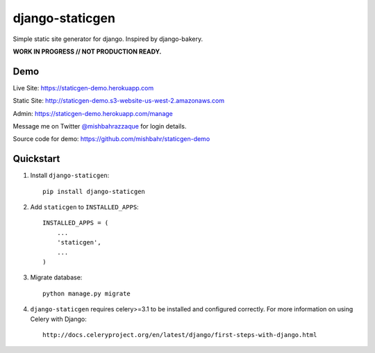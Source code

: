 ================
django-staticgen
================

.. image:: http://img.shields.io/travis/mishbahr/django-staticgen.svg?style=flat-square
    :target: https://travis-ci.org/mishbahr/django-staticgen/

.. image:: http://img.shields.io/pypi/v/django-staticgen.svg?style=flat-square
    :target: https://pypi.python.org/pypi/django-staticgen/
    :alt: Latest Version

.. image:: http://img.shields.io/pypi/dm/django-staticgen.svg?style=flat-square
    :target: https://pypi.python.org/pypi/django-staticgen/
    :alt: Downloads

.. image:: http://img.shields.io/pypi/l/django-staticgen.svg?style=flat-square
    :target: https://pypi.python.org/pypi/django-staticgen/
    :alt: License

.. image:: http://img.shields.io/coveralls/mishbahr/django-staticgen.svg?style=flat-square
  :target: https://coveralls.io/r/mishbahr/django-staticgen?branch=master

Simple static site generator for django. Inspired by django-bakery.

**WORK IN PROGRESS // NOT PRODUCTION READY.**


Demo
----

Live Site: https://staticgen-demo.herokuapp.com

Static Site: http://staticgen-demo.s3-website-us-west-2.amazonaws.com

Admin: https://staticgen-demo.herokuapp.com/manage

Message me on Twitter `@mishbahrazzaque <https://twitter.com/mishbahrazzaque>`_ for login details.

Source code for demo: https://github.com/mishbahr/staticgen-demo


Quickstart
----------

1. Install ``django-staticgen``::

    pip install django-staticgen

2. Add ``staticgen`` to ``INSTALLED_APPS``::

    INSTALLED_APPS = (
        ...
        'staticgen',
        ...
    )

3. Migrate database::

    python manage.py migrate

4. ``django-staticgen`` requires celery>=3.1 to be installed and configured correctly. For more information on using Celery with Django::

    http://docs.celeryproject.org/en/latest/django/first-steps-with-django.html